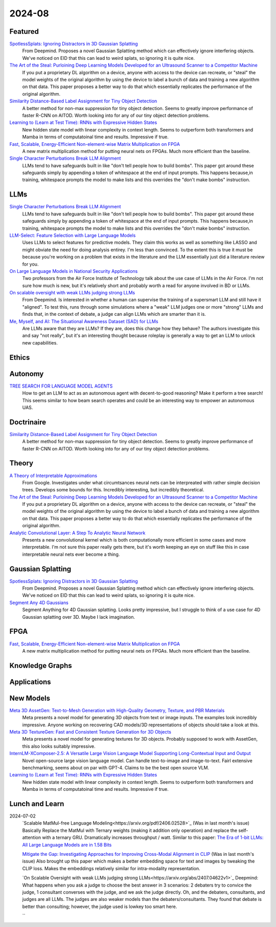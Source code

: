2024-08
=======

Featured
--------
`SpotlessSplats: Ignoring Distractors in 3D Gaussian Splatting <https://arxiv.org/pdf/2406.20055>`_
    From Deepmind.  Proposes a novel Gaussian Splatting method which can effectively ignore interfering objects.  We've noticed on EID that this can lead to weird splats, so ignoring it is quite nice.

`The Art of the Steal: Purloining Deep Learning Models Developed for an Ultrasound Scanner to a Competitor Machine <https://arxiv.org/pdf/2407.03512>`_
    If you put a proprietary DL algorithm on a device, anyone with access to the device can recreate, or "steal" the model weights of the original algorithm by using the device to label a bunch of data and training a new algorithm on that data.  This paper proposes a better way to do that which essentially replicates the performance of the original algorithm.

`Similarity Distance-Based Label Assignment for Tiny Object Detection <https://arxiv.org/pdf/2407.02394>`_
    A better method for non-max suppression for tiny object detection.  Seems to greatly improve performance of faster R-CNN on AITOD.  Worth looking into for any of our tiny object detection problems.

`Learning to (Learn at Test Time): RNNs with Expressive Hidden States <https://arxiv.org/pdf/2407.04620>`_
    New hidden state model with linear complexity in context length.  Seems to outperform both transformers and Mamba in terms of computatoinal time and results.  Impressive if true.

`Fast, Scalable, Energy-Efficient Non-element-wise Matrix Multiplication on FPGA <https://arxiv.org/pdf/2407.02362>`_
    A new matrix multiplication method for putting neural nets on FPGAs.  Much more efficient than the baseline.

`Single Character Perturbations Break LLM Alignment <https://arxiv.org/pdf/2407.03232>`_
    LLMs tend to have safeguards built in like "don't tell people how to build bombs".  This paper got around these safeguards simply by appending a token of whitespace at the end of input prompts.  This happens because,in training, whitespace prompts the model to make lists and this overrides the "don't make bombs" instruction.

LLMs
----------
`Single Character Perturbations Break LLM Alignment <https://arxiv.org/pdf/2407.03232>`_
    LLMs tend to have safeguards built in like "don't tell people how to build bombs".  This paper got around these safeguards simply by appending a token of whitespace at the end of input prompts.  This happens because,in training, whitespace prompts the model to make lists and this overrides the "don't make bombs" instruction.

`LLM-Select: Feature Selection with Large Language Models <https://arxiv.org/pdf/2407.02694>`_
    Uses LLMs to select features for predictive models.  They claim this works as well as something like LASSO and might obviate the need for doing analysis entirey.  I'm less than convinced.  To the extent this is true it must be because you're working on a problem that exists in the literature and the LLM essentially just did a literature review for you.  

`On Large Language Models in National Security Applications <https://arxiv.org/pdf/2407.03453>`_
    Two professors from the Air Force Institute of Technology talk about the use case of LLMs in the Air Force.  I'm not sure how much is new, but it's relatively short and probably worth a read for anyone involved in BD or LLMs.  

`On scalable oversight with weak LLMs judging strong LLMs <https://arxiv.org/pdf/2407.04622>`_
    From Deepmind.  Is interested in whether a human can supervise the training of a supersmart LLM and still have it "aligned".  To test this, runs through some simulations where a "weak" LLM judges one or more "strong" LLMs and finds that, in the context of debate, a judge can align LLMs which are smarter than it is.

`Me, Myself, and AI: The Situational Awareness Dataset (SAD) for LLMs <https://arxiv.org/pdf/2407.04694>`_
    Are LLMs aware that they are LLMs?  If they are, does this change how they behave?  The authors investigate this and say "not really", but it's an interesting thought because roleplay is generally a way to get an LLM to unlock new capabilities.

Ethics
------

Autonomy
--------
`TREE SEARCH FOR LANGUAGE MODEL AGENTS <https://arxiv.org/pdf/2407.01476>`_
    How to get an LLM to act as an autonomous agent with decent-to-good reasoning?  Make it perform a tree search!  This seems similar to how beam search operates and could be an interesting way to empower an autonomous UAS.

Doctrinaire
-----------
`Similarity Distance-Based Label Assignment for Tiny Object Detection <https://arxiv.org/pdf/2407.02394>`_
    A better method for non-max suppression for tiny object detection.  Seems to greatly improve performance of faster R-CNN on AITOD.  Worth looking into for any of our tiny object detection problems.

Theory
------
`A Theory of Interpretable Approximations <https://arxiv.org/pdf/2406.10529>`_
    From Google.  Investigates under what circumtsances neural nets can be interpreated with rather simple decision trees.  Develops some bounds for this.  Incredibly interesting, but incredibly theoretical.

`The Art of the Steal: Purloining Deep Learning Models Developed for an Ultrasound Scanner to a Competitor Machine <https://arxiv.org/pdf/2407.03512>`_
    If you put a proprietary DL algorithm on a device, anyone with access to the device can recreate, or "steal" the model weights of the original algorithm by using the device to label a bunch of data and training a new algorithm on that data.  This paper proposes a better way to do that which essentially replicates the performance of the original algorithm.

`Analytic Convolutional Layer: A Step To Analytic Neural Network <https://arxiv.org/pdf/2407.06087>`_
    Presents a new convolutional kernel which is both computationally more efficient in some cases and more interpretable.  I'm not sure this paper really gets there, but it's worth keeping an eye on stuff like this in case interpretable neural nets ever become a thing.

Gaussian Splatting
------------------
`SpotlessSplats: Ignoring Distractors in 3D Gaussian Splatting <https://arxiv.org/pdf/2406.20055>`_
    From Deepmind.  Proposes a novel Gaussian Splatting method which can effectively ignore interfering objects.  We've noticed on EID that this can lead to weird splats, so ignoring it is quite nice.

`Segment Any 4D Gaussians <https://arxiv.org/pdf/2407.04504>`_
    Segment Anything for 4D Gaussian splatting.  Looks pretty impressive, but I struggle to think of a use case for 4D Gaussian splatting over 3D.  Maybe I lack imagination.

FPGA
----
`Fast, Scalable, Energy-Efficient Non-element-wise Matrix Multiplication on FPGA <https://arxiv.org/pdf/2407.02362>`_
    A new matrix multiplication method for putting neural nets on FPGAs.  Much more efficient than the baseline.

Knowledge Graphs
----------------

Applications
------------

New Models
----------
`Meta 3D AssetGen: Text-to-Mesh Generation with High-Quality Geometry, Texture, and PBR Materials <https://ai.meta.com/research/publications/meta-3d-assetgen-text-to-mesh-generation-with-high-quality-geometry-texture-and-pbr-materials/?utm_source=twitter&utm_medium=organic_social&utm_content=thread&utm_campaign=research>`_
    Meta presents a novel model for generating 3D objects from text or image inputs.  The examples look incredibly impressive.  Anyone working on recovering CAD models/3D representations of objects should take a look at this.

`Meta 3D TextureGen: Fast and Consistent Texture Generation for 3D Objects <https://ai.meta.com/research/publications/meta-3d-texturegen-fast-and-consistent-texture-generation-for-3d-objects/?utm_source=twitter&utm_medium=organic_social&utm_content=thread&utm_campaign=research>`_
    Meta presents a novel model for generating textures for 3D objects.  Probably supposed to work with AssetGen, this also looks suitably impressive.

`InternLM-XComposer-2.5: A Versatile Large Vision Language Model Supporting Long-Contextual Input and Output <https://arxiv.org/pdf/2407.03320>`_
    Novel open-source large vision language model.  Can handle text-to-image and image-to-text.  Fairl extensive benchmarking, seems about on par with GPT-4.  Claims to be the best open source VLM.

`Learning to (Learn at Test Time): RNNs with Expressive Hidden States <https://arxiv.org/pdf/2407.04620>`_
    New hidden state model with linear complexity in context length.  Seems to outperform both transformers and Mamba in terms of computatoinal time and results.  Impressive if true.

Lunch and Learn
---------------
2024-07-02
    `Scalable MatMul-free Language Modeling<https://arxiv.org/pdf/2406.02528>`_
    (Was in last month's issue) Basically Replace the MatMul with Ternary weights (making it addition only operation) and replace the self-attention with a ternary GRU. Dramatically increases throughput / watt. Similar to this paper: `The Era of 1-bit LLMs: All Large Language Models are in 1.58 Bits <https://arxiv.org/pdf/2402.17764>`_

    `Mitigate the Gap: Investigating Approaches for Improving Cross-Modal Alignment in CLIP <https://arxiv.org/pdf/2406.17639>`_
    (Was in last month's issue) Also brought up this paper which makes a better embedding space for text and images by tweaking the CLIP loss. Makes the embeddings relatively similar for intra-modality representation.

    `On Scalable Oversight with weak LLMs judging strong LLMs<https://arxiv.org/abs/2407.04622v1>`_
    Deepmind: What happens when you ask a judge to choose the best answer in 3 scenarios: 2 debaters try to convice the judge, 1 consultant converses with the judge, and we ask the judge directly. Oh, and the debaters, consultants, and judges are all LLMs. The judges are also weaker models than the debaters/consultants. They found that debate is better than consulting; however, the judge used is lowkey too smart here.

    ``